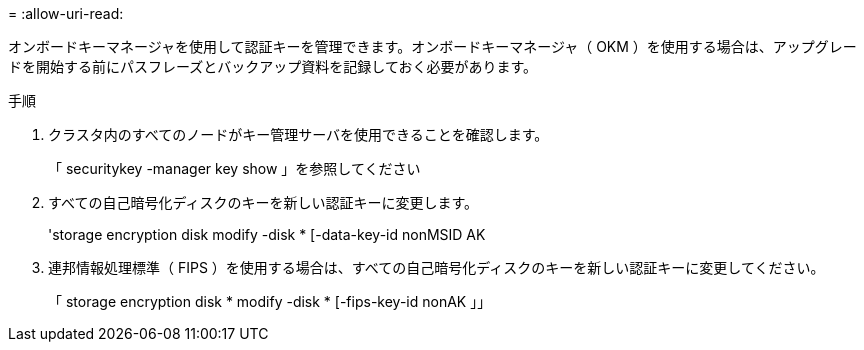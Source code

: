 = 
:allow-uri-read: 


オンボードキーマネージャを使用して認証キーを管理できます。オンボードキーマネージャ（ OKM ）を使用する場合は、アップグレードを開始する前にパスフレーズとバックアップ資料を記録しておく必要があります。

.手順
. クラスタ内のすべてのノードがキー管理サーバを使用できることを確認します。
+
「 securitykey -manager key show 」を参照してください

. すべての自己暗号化ディスクのキーを新しい認証キーに変更します。
+
'storage encryption disk modify -disk * [-data-key-id nonMSID AK

. 連邦情報処理標準（ FIPS ）を使用する場合は、すべての自己暗号化ディスクのキーを新しい認証キーに変更してください。
+
「 storage encryption disk * modify -disk * [-fips-key-id nonAK 」」



